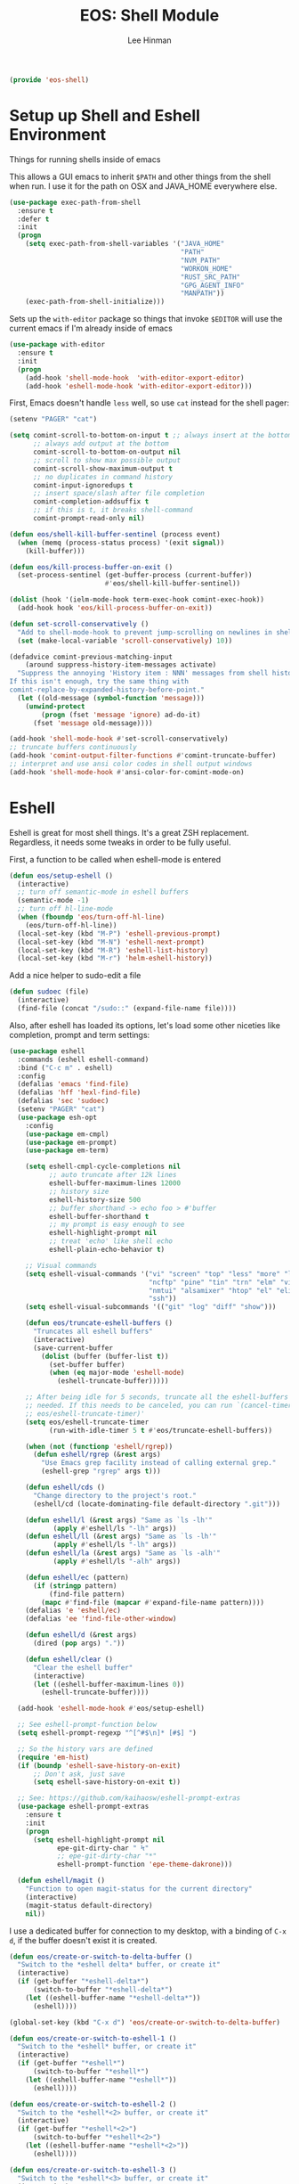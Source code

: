 #+TITLE: EOS: Shell Module
#+AUTHOR: Lee Hinman
#+EMAIL: lee@writequit.org
#+LANGUAGE: en
#+PROPERTY: header-args:emacs-lisp :tangle yes
#+PROPERTY: header-args:sh :eval no
#+HTML_HEAD: <link rel="stylesheet" href="https://dakrone.github.io/org2.css" type="text/css" />
#+EXPORT_EXCLUDE_TAGS: noexport
#+OPTIONS: H:4 num:nil toc:t \n:nil @:t ::t |:t ^:{} -:t f:t *:t
#+OPTIONS: skip:nil d:(HIDE) tags:not-in-toc
#+STARTUP: fold nodlcheck lognotestate content

#+BEGIN_SRC emacs-lisp
(provide 'eos-shell)
#+END_SRC

* Setup up Shell and Eshell Environment
:PROPERTIES:
:CUSTOM_ID: shell-setup
:END:
Things for running shells inside of emacs

This allows a GUI emacs to inherit =$PATH= and other things from the shell when
run. I use it for the path on OSX and JAVA_HOME everywhere else.

#+BEGIN_SRC emacs-lisp
(use-package exec-path-from-shell
  :ensure t
  :defer t
  :init
  (progn
    (setq exec-path-from-shell-variables '("JAVA_HOME"
                                           "PATH"
                                           "NVM_PATH"
                                           "WORKON_HOME"
                                           "RUST_SRC_PATH"
                                           "GPG_AGENT_INFO"
                                           "MANPATH"))
    (exec-path-from-shell-initialize)))
#+END_SRC

Sets up the =with-editor= package so things that invoke =$EDITOR= will use the
current emacs if I'm already inside of emacs

#+BEGIN_SRC emacs-lisp
(use-package with-editor
  :ensure t
  :init
  (progn
    (add-hook 'shell-mode-hook  'with-editor-export-editor)
    (add-hook 'eshell-mode-hook 'with-editor-export-editor)))
#+END_SRC


First, Emacs doesn't handle =less= well, so use =cat= instead for the shell
pager:

#+BEGIN_SRC emacs-lisp
(setenv "PAGER" "cat")
#+END_SRC

#+BEGIN_SRC emacs-lisp
(setq comint-scroll-to-bottom-on-input t ;; always insert at the bottom
      ;; always add output at the bottom
      comint-scroll-to-bottom-on-output nil
      ;; scroll to show max possible output
      comint-scroll-show-maximum-output t
      ;; no duplicates in command history
      comint-input-ignoredups t
      ;; insert space/slash after file completion
      comint-completion-addsuffix t
      ;; if this is t, it breaks shell-command
      comint-prompt-read-only nil)

(defun eos/shell-kill-buffer-sentinel (process event)
  (when (memq (process-status process) '(exit signal))
    (kill-buffer)))

(defun eos/kill-process-buffer-on-exit ()
  (set-process-sentinel (get-buffer-process (current-buffer))
                        #'eos/shell-kill-buffer-sentinel))

(dolist (hook '(ielm-mode-hook term-exec-hook comint-exec-hook))
  (add-hook hook 'eos/kill-process-buffer-on-exit))

(defun set-scroll-conservatively ()
  "Add to shell-mode-hook to prevent jump-scrolling on newlines in shell buffers."
  (set (make-local-variable 'scroll-conservatively) 10))

(defadvice comint-previous-matching-input
    (around suppress-history-item-messages activate)
  "Suppress the annoying 'History item : NNN' messages from shell history isearch.
If this isn't enough, try the same thing with
comint-replace-by-expanded-history-before-point."
  (let ((old-message (symbol-function 'message)))
    (unwind-protect
        (progn (fset 'message 'ignore) ad-do-it)
      (fset 'message old-message))))

(add-hook 'shell-mode-hook #'set-scroll-conservatively)
;; truncate buffers continuously
(add-hook 'comint-output-filter-functions #'comint-truncate-buffer)
;; interpret and use ansi color codes in shell output windows
(add-hook 'shell-mode-hook #'ansi-color-for-comint-mode-on)
#+END_SRC

* Eshell
:PROPERTIES:
:CUSTOM_ID: eshell
:END:
Eshell is great for most shell things. It's a great ZSH replacement. Regardless,
it needs some tweaks in order to be fully useful.

First, a function to be called when eshell-mode is entered

#+BEGIN_SRC emacs-lisp
(defun eos/setup-eshell ()
  (interactive)
  ;; turn off semantic-mode in eshell buffers
  (semantic-mode -1)
  ;; turn off hl-line-mode
  (when (fboundp 'eos/turn-off-hl-line)
    (eos/turn-off-hl-line))
  (local-set-key (kbd "M-P") 'eshell-previous-prompt)
  (local-set-key (kbd "M-N") 'eshell-next-prompt)
  (local-set-key (kbd "M-R") 'eshell-list-history)
  (local-set-key (kbd "M-r") 'helm-eshell-history))
#+END_SRC

Add a nice helper to sudo-edit a file

#+BEGIN_SRC emacs-lisp
(defun sudoec (file)
  (interactive)
  (find-file (concat "/sudo::" (expand-file-name file))))
#+END_SRC

Also, after eshell has loaded its options, let's load some other niceties like
completion, prompt and term settings:

#+BEGIN_SRC emacs-lisp
(use-package eshell
  :commands (eshell eshell-command)
  :bind ("C-c m" . eshell)
  :config
  (defalias 'emacs 'find-file)
  (defalias 'hff 'hexl-find-file)
  (defalias 'sec 'sudoec)
  (setenv "PAGER" "cat")
  (use-package esh-opt
    :config
    (use-package em-cmpl)
    (use-package em-prompt)
    (use-package em-term)

    (setq eshell-cmpl-cycle-completions nil
          ;; auto truncate after 12k lines
          eshell-buffer-maximum-lines 12000
          ;; history size
          eshell-history-size 500
          ;; buffer shorthand -> echo foo > #'buffer
          eshell-buffer-shorthand t
          ;; my prompt is easy enough to see
          eshell-highlight-prompt nil
          ;; treat 'echo' like shell echo
          eshell-plain-echo-behavior t)

    ;; Visual commands
    (setq eshell-visual-commands '("vi" "screen" "top" "less" "more" "lynx"
                                   "ncftp" "pine" "tin" "trn" "elm" "vim"
                                   "nmtui" "alsamixer" "htop" "el" "elinks"
                                   "ssh"))
    (setq eshell-visual-subcommands '(("git" "log" "diff" "show")))

    (defun eos/truncate-eshell-buffers ()
      "Truncates all eshell buffers"
      (interactive)
      (save-current-buffer
        (dolist (buffer (buffer-list t))
          (set-buffer buffer)
          (when (eq major-mode 'eshell-mode)
            (eshell-truncate-buffer)))))

    ;; After being idle for 5 seconds, truncate all the eshell-buffers if
    ;; needed. If this needs to be canceled, you can run `(cancel-timer
    ;; eos/eshell-truncate-timer)'
    (setq eos/eshell-truncate-timer
          (run-with-idle-timer 5 t #'eos/truncate-eshell-buffers))

    (when (not (functionp 'eshell/rgrep))
      (defun eshell/rgrep (&rest args)
        "Use Emacs grep facility instead of calling external grep."
        (eshell-grep "rgrep" args t)))

    (defun eshell/cds ()
      "Change directory to the project's root."
      (eshell/cd (locate-dominating-file default-directory ".git")))

    (defun eshell/l (&rest args) "Same as `ls -lh'"
           (apply #'eshell/ls "-lh" args))
    (defun eshell/ll (&rest args) "Same as `ls -lh'"
           (apply #'eshell/ls "-lh" args))
    (defun eshell/la (&rest args) "Same as `ls -alh'"
           (apply #'eshell/ls "-alh" args))

    (defun eshell/ec (pattern)
      (if (stringp pattern)
          (find-file pattern)
        (mapc #'find-file (mapcar #'expand-file-name pattern))))
    (defalias 'e 'eshell/ec)
    (defalias 'ee 'find-file-other-window)

    (defun eshell/d (&rest args)
      (dired (pop args) "."))

    (defun eshell/clear ()
      "Clear the eshell buffer"
      (interactive)
      (let ((eshell-buffer-maximum-lines 0))
        (eshell-truncate-buffer))))

  (add-hook 'eshell-mode-hook #'eos/setup-eshell)

  ;; See eshell-prompt-function below
  (setq eshell-prompt-regexp "^[^#$\n]* [#$] ")

  ;; So the history vars are defined
  (require 'em-hist)
  (if (boundp 'eshell-save-history-on-exit)
      ;; Don't ask, just save
      (setq eshell-save-history-on-exit t))

  ;; See: https://github.com/kaihaosw/eshell-prompt-extras
  (use-package eshell-prompt-extras
    :ensure t
    :init
    (progn
      (setq eshell-highlight-prompt nil
            epe-git-dirty-char " Ϟ"
            ;; epe-git-dirty-char "*"
            eshell-prompt-function 'epe-theme-dakrone)))

  (defun eshell/magit ()
    "Function to open magit-status for the current directory"
    (interactive)
    (magit-status default-directory)
    nil))
#+END_SRC

I use a dedicated buffer for connection to my desktop, with a binding of =C-x
d=, if the buffer doesn't exist it is created.

#+BEGIN_SRC emacs-lisp
(defun eos/create-or-switch-to-delta-buffer ()
  "Switch to the *eshell delta* buffer, or create it"
  (interactive)
  (if (get-buffer "*eshell-delta*")
      (switch-to-buffer "*eshell-delta*")
    (let ((eshell-buffer-name "*eshell-delta*"))
      (eshell))))

(global-set-key (kbd "C-x d") 'eos/create-or-switch-to-delta-buffer)

(defun eos/create-or-switch-to-eshell-1 ()
  "Switch to the *eshell* buffer, or create it"
  (interactive)
  (if (get-buffer "*eshell*")
      (switch-to-buffer "*eshell*")
    (let ((eshell-buffer-name "*eshell*"))
      (eshell))))

(defun eos/create-or-switch-to-eshell-2 ()
  "Switch to the *eshell*<2> buffer, or create it"
  (interactive)
  (if (get-buffer "*eshell*<2>")
      (switch-to-buffer "*eshell*<2>")
    (let ((eshell-buffer-name "*eshell*<2>"))
      (eshell))))

(defun eos/create-or-switch-to-eshell-3 ()
  "Switch to the *eshell*<3> buffer, or create it"
  (interactive)
  (if (get-buffer "*eshell*<3>")
      (switch-to-buffer "*eshell*<3>")
    (let ((eshell-buffer-name "*eshell*<3>"))
      (eshell))))

(defun eos/create-or-switch-to-eshell-4 ()
  "Switch to the *eshell*<4> buffer, or create it"
  (interactive)
  (if (get-buffer "*eshell*<4>")
      (switch-to-buffer "*eshell*<4>")
    (let ((eshell-buffer-name "*eshell*<4>"))
      (eshell))))

(global-set-key (kbd "H-1") 'eos/create-or-switch-to-eshell-1)
(global-set-key (kbd "H-2") 'eos/create-or-switch-to-eshell-2)
(global-set-key (kbd "H-3") 'eos/create-or-switch-to-eshell-3)
(global-set-key (kbd "H-4") 'eos/create-or-switch-to-eshell-4)
(global-set-key (kbd "s-1") 'eos/create-or-switch-to-eshell-1)
(global-set-key (kbd "s-2") 'eos/create-or-switch-to-eshell-2)
(global-set-key (kbd "s-3") 'eos/create-or-switch-to-eshell-3)
(global-set-key (kbd "s-4") 'eos/create-or-switch-to-eshell-4)
(global-set-key (kbd "M-1") 'eos/create-or-switch-to-eshell-1)
(global-set-key (kbd "M-2") 'eos/create-or-switch-to-eshell-2)
(global-set-key (kbd "M-3") 'eos/create-or-switch-to-eshell-3)
(global-set-key (kbd "M-4") 'eos/create-or-switch-to-eshell-4)
#+END_SRC

Also, add the buffer stack option to eshell

#+BEGIN_SRC emacs-lisp
(use-package esh-buf-stack
  :ensure t
  :commands eshell-push-command
  :config
  (setup-eshell-buf-stack)
  (define-key eshell-mode-map (kbd "M-q") 'eshell-push-command))
#+END_SRC

Indicate the exit status of the previous command using the eshell-fringe-status
package

#+BEGIN_SRC emacs-lisp
(use-package eshell-fringe-status
  :ensure t
  :init
  (add-hook 'eshell-mode-hook 'eshell-fringe-status-mode))
#+END_SRC

** Fixing newlines in eshell like zsh
:PROPERTIES:
:CUSTOM_ID: eshell-newlines
:END:
So ZSH has this great functionality where if the previous line didn't end in a
newline, it automatically added one before printing the prompt. Because ES
routinely doesn't print a newline, it'd be great if eshell did this
automatically:

#+BEGIN_SRC emacs-lisp
(use-package eshell
  :config
  (defun eos/maybe-add-newline ()
    "Add a newline, but only if not at the beginning of the line already."
    (interactive)
    (when (not (eq (current-column) 0))
      (insert-string "\n")))
  ;; (add-hook 'eshell-before-prompt-hook #'eos/maybe-add-newline)
  )
#+END_SRC

** Eshell aliases
:PROPERTIES:
:CUSTOM_ID: eshell-aliases
:END:
Like zsh, I use a lot of aliases in eshell, so I need to set those up here:

#+BEGIN_SRC emacs-lisp :tangle out/eshell-alias
alias aria2c aria2c -c -x5 -s10 -m0 $*
alias bdt gdate "+%Y%m%dT%H%M%S.%3N%z"
alias delete curl -s -XDELETE $*
alias dt gdate "+%Y-%m-%dT%H:%M:%S.%3N%zZ"
alias epoch date +%s
alias ga git annex $*
alias get curl -s -XGET $*
alias ivalice2org rsync -azP --delete ivalice-local:~/org/ ~/org
alias org2ivalice rsync -azP --delete ~/org/ ivalice-local:~/org
alias org2xanadu rsync -azP --delete ~/org/ xanadu:~/org
alias post curl -s -XPOST $*
alias put curl -s -XPUT $*
alias se tar zxvf $*
alias xanadu2org rsync -azP --delete xanadu:~/org/ ~/org
alias xp cd ~/es/x-plugins
alias es cd ~/es/elasticsearch
#+END_SRC

And we need something to install them

#+BEGIN_SRC sh :tangle sh/eos-shell.sh
mkdir -p ~/.emacs.d/eshell
ln -sfv $PWD/out/eshell-alias ~/.emacs.d/eshell/alias
#+END_SRC

** Open an eshell window here

#+BEGIN_SRC emacs-lisp
(defun eshell-here ()
  "Opens up a new shell in the directory associated with the
current buffer's file. The eshell is renamed to match that
directory to make multiple eshell windows easier."
  (interactive)
  (let* ((parent (if (buffer-file-name)
                     (file-name-directory (buffer-file-name))
                   default-directory))
         (height (/ (window-total-height) 3))
         (name   (car (last (split-string parent "/" t)))))
    (split-window-vertically (- height))
    (other-window 1)
    (eshell "new")
    (rename-buffer (concat "*eshell: " name "*"))

    (insert (concat "ls"))
    (eshell-send-input)))

(global-set-key (kbd "C-!") #'eshell-here)
#+END_SRC

And some nice glue for quickly closing eshell windows

#+BEGIN_SRC emacs-lisp
(defun eshell/x ()
  "Closes the EShell session and gets rid of the EShell window."
  (kill-buffer)
  (delete-window))
#+END_SRC

** Open an eshell window there

Like opening one here, but for remote hosts

#+BEGIN_SRC emacs-lisp
(defun eshell-there (host)
  (interactive "sHost: ")
  (let ((default-directory (format "/%s:" host)))
    (eshell host)))
#+END_SRC

* Nested Tmux for SSH sessions
:PROPERTIES:
:CUSTOM_ID: nested-tmux
:END:

I couldn't live without [[https://tmux.github.io/][tmux]], so much of my work is done on remote machines
where I need to be able to disconnect running work and re-attach later.

To go even more insane, I have an interesting setup with I nest tmux inside of
itself to act like terminal tabs, because, well, it's better than terminal tabs.
In order to do this, I do some fancy work with multiple configuration files, so
it works out like this:

On Linux, the =tmux= command reads =~/.tmux.conf=. On OSX, the =tmux= command is
aliased to read =~/.tmux.osx.conf=, which, after setting a couple of
OSX-specific settings, sources =~/.tmux.conf=.

When I am running a

So, starting with the most specific

** .tmux.osx.conf
:PROPERTIES:
:CUSTOM_ID: tmux-osx
:END:

#+BEGIN_SRC conf :tangle out/tmux.osx.conf
# OSX tmux config that uses the wrapper from
# https://github.com/ChrisJohnsen/tmux-MacOSX-pasteboard

set-option -g default-command "reattach-to-user-namespace -l zsh"

source-file ~/.tmux.conf

bind-key > run-shell "tmux saveb -| pbcopy"
#+END_SRC

And make sure it's installed

#+BEGIN_SRC sh :tangle sh/link-osx-tmux.sh
ln -sfv $PWD/out/tmux.osx.conf ~/.tmux.osx.conf
#+END_SRC

** .tmux.conf
:PROPERTIES:
:CUSTOM_ID: tmux-conf
:END:
I set the =bind-key= to =C-z= (control-z) here and not in =~/.tmux.shared.conf=
because I use a different bind-key for the master tmux, so I only want it in
certain cases.

#+BEGIN_SRC conf :tangle out/tmux.conf
source-file ~/.tmux.shared.conf

# Set the prefix to ^z
#unbind-key C-b
set-option -g prefix C-z
bind-key C-z send-prefix

# keybindings to make resizing easier
bind -r C-h resize-pane -L
bind -r C-j resize-pane -D
bind -r C-k resize-pane -U
bind -r C-l resize-pane -R

# make it so that I can hold down prefix key for these
bind-key C-d detach
bind-key C-n next-window
bind-key C-p previous-window

# number windows from 0
set -g base-index 0
#+END_SRC

** .tmux.master.conf
:PROPERTIES:
:CUSTOM_ID: tmux-master
:END:
The master-specific configuration. This config only gets run if tmux is invoked
using the =tmaster= alias.

The =bind-key= in this case gets changed to =M-C-z= (control-alt-z) instead of
my regular =C-z= bind-key, which allows nesting to work.

#+BEGIN_SRC conf :tangle out/tmux.master.conf
# master client conf

source-file ~/.tmux.shared.conf

# change bind key to M-C-z
set-option -g prefix M-C-z

# prefix again goes to last window
bind-key M-C-z last-window

# reload
bind r source-file ~/.tmux.master

# keybindings to make resizing easier
bind -r M-C-h resize-pane -L
bind -r M-C-j resize-pane -D
bind -r M-C-k resize-pane -U
bind -r M-C-l resize-pane -R

# make it so that I can hold down prefix key for these
bind-key M-C-d detach
bind-key M-C-n next-window
bind-key M-C-p previous-window

# window navigation
#bind-key -n M-C-h prev
#bind-key -n M-C-l next
bind-key -n M-C-n select-pane -t :.-
bind-key -n M-C-p select-pane -t :.+

# number windows from 1
set -g base-index 1

# Alt-# window nav
bind-key -n M-1 select-window -t 1
bind-key -n M-2 select-window -t 2
bind-key -n M-3 select-window -t 3
bind-key -n M-4 select-window -t 4
bind-key -n M-5 select-window -t 5
bind-key -n M-6 select-window -t 6
bind-key -n M-7 select-window -t 7
bind-key -n M-8 select-window -t 8

bind-key -n s-1 select-window -t 1
bind-key -n s-2 select-window -t 2
bind-key -n s-3 select-window -t 3
bind-key -n s-4 select-window -t 4
bind-key -n s-5 select-window -t 5
bind-key -n s-6 select-window -t 6
bind-key -n s-7 select-window -t 7
bind-key -n s-8 select-window -t 8

## Custom status bar, via https://github.com/myusuf3/dotfiles
## Powerline symbols: ⮂ ⮃ ⮀ ⮁ ⭤
## If you do not have a patched font (see: https://github.com/Lokaltog/vim-powerline/tree/develop/fontpatcher)
## comment out the lines below to get a "regular" statusbar without special symbols
set-option -g status-bg colour234
set-option -g message-fg colour16
set-option -g message-bg colour221
set-option -g status-left-length 40
set-option -g status-right-length 40
set-option -g status-interval 5
set-option -g pane-border-fg colour245
set-option -g pane-active-border-fg colour39
set-option -g status-justify left

set-option -g status-left '#[fg=colour16,bg=colour254,bold] #S #[fg=colour254,bg=colour238,nobold]#[fg=colour15,bg=colour238,bold] #(up) #[fg=colour238,bg=colour234,nobold]'

set-option -g status-right '#[fg=colour245]%R %d %b #[fg=colour254,bg=colour234,nobold]#[fg=colour16,bg=colour254,bold] #h '

set-option -g window-status-format "#[fg=white,bg=colour234] #I #W "
set-option -g window-status-current-format "#[fg=colour234,bg=colour39]#[fg=colour16,bg=colour39,noreverse,bold] #I #W #[fg=colour39,bg=colour234,nobold]"

set-option -g default-terminal "screen-256color"
#+END_SRC

** .tmux.shared.conf
:PROPERTIES:
:CUSTOM_ID: tmux-shared
:END:
Finally, all the tmux configuration that gets shared between all tmux instances,
regardless or where or how they're invoked.

TODO: document all of this.

#+BEGIN_SRC conf :tangle out/tmux.shared.conf
# Emacs mode keys
setw -g mode-keys emacs

# reload
bind r source-file ~/.tmux.conf \; display-message "Config reloaded..."
bind R source-file ~/.tmux.conf \; display-message "Config reloaded..."

# make it easy to grab a pane and put it into the current window
bind-key @ command-prompt -p "create pane from:"  "join-pane -s ':%%'"

# and to break the current pane into a new window thing
bind-key B break-pane

# easily toggle synchronization (mnemonic: e is for echo)
bind e setw synchronize-panes on
bind E setw synchronize-panes off

# " windowlist -b
unbind-key '"'
bind-key '"' choose-window

# don't wait after escape
set -s escape-time 0

# UTF-8 everywhere
set-option -g status-utf8 on

# monitor activity
setw -g monitor-activity on
set -g visual-activity off
bind m setw monitor-activity off
bind M setw monitor-activity on

############

# screen ^C c
unbind-key ^C
bind-key ^C new-window
unbind-key C-M-c
bind-key C-M-c new-window
unbind-key c
bind-key c new-window

# detach ^D d
unbind-key ^D
bind-key ^D detach

# displays *
unbind-key *
bind-key * list-clients

# next ^@ ^N sp n
unbind-key ^@
bind-key ^@ next-window
unbind-key ^N
bind-key ^N next-window
unbind-key " "
bind-key " " next-window
unbind-key n
bind-key n next-window

# title A
unbind-key A
bind-key A command-prompt "rename-window %%"

# prev ^H ^P p ^?
unbind-key ^H
bind-key ^H previous-window
unbind-key ^P
bind-key ^P previous-window
unbind-key p
bind-key p previous-window
# unbind-key BSpace
# bind-key BSpace previous-window

# windows ^W w
unbind-key ^W
bind-key ^W list-windows
unbind-key w
bind-key w list-windows

# redisplay ^L l
unbind-key ^L
bind-key ^L refresh-client
unbind-key l
bind-key l refresh-client

# " windowlist -b
unbind-key '"'
bind-key '"' choose-window

# Copy mode
bind-key ^[ copy-mode
bind-key Escape copy-mode

# Paste mode
bind-key ] choose-buffer
bind-key ^] choose-buffer
# bind-key ] paste-buffer
# bind-key ^] paste-buffer
set-window-option -g mode-keys emacs
# Make mouse useful in copy mode
#set-window-option -g mode-mouse on

# drew paste
bind-key P run-shell 'tmux saveb -| curl -s -XPOST -H "Content-type: text/plain" --data-binary @- http://p.draines.com/'
# x clipboard
bind-key > run-shell "tmux saveb -| xclip -selection clipboard -i"

# More straight forward key bindings for splitting
#unbind-key %
bind-key | split-window -h
bind-key h split-window -h
#unbind-key '"'
bind-key - split-window -v
bind-key v split-window -v

# History
set-option -g history-limit 15000

# Notifying if other windows has activities
set-window-option -g monitor-activity off
set-option -g visual-activity off

# Highlighting the active window in status bar
#set-window-option -g window-status-current-bg cyan
set-window-option -g window-status-current-fg cyan

# Clock
set-window-option -g clock-mode-colour green
set-window-option -g clock-mode-style 24

# don't clobber ssh agent
set-option -g update-environment "DISPLAY WINDOWID GPG_AGENT_INFO"

# term
set-option -g default-terminal "screen-256color"

## Custom status bar, via https://github.com/myusuf3/dotfiles
## Powerline symbols: ⮂ ⮃ ⮀ ⮁ ⭤
## If you do not have a patched font (see: https://github.com/Lokaltog/vim-powerline/tree/develop/fontpatcher)
## comment out the lines below to get a "regular" statusbar without special symbols
set-option -g status-bg colour234
set-option -g message-fg colour16
set-option -g message-bg colour221
set-option -g status-left-length 40
set-option -g status-right-length 40
set-option -g status-interval 5
set-option -g pane-border-fg colour245
set-option -g pane-active-border-fg colour39
set-option -g status-justify left

set-option -g status-left '#[fg=colour16,bg=colour254,bold] #S #[fg=colour254,bg=colour238,nobold]#[fg=colour15,bg=colour238,bold] #(up) #[fg=colour238,bg=colour234,nobold]'

set-option -g status-right '#[fg=colour245]%R %d %b #[fg=colour254,bg=colour234,nobold]#[fg=colour16,bg=colour254,bold] #h '

set-option -g window-status-format "#[fg=white,bg=colour234] #I #W "
set-option -g window-status-current-format "#[fg=colour234,bg=colour39]#[fg=colour16,bg=colour39,noreverse,bold] #I #W #[fg=colour39,bg=colour234,nobold]"

set-option -g default-terminal "screen-256color"

#+END_SRC

** Installing generated TMUX configurations
:PROPERTIES:
:CUSTOM_ID: tmux-install
:END:

And make sure the generated tmux files are installed

#+BEGIN_SRC sh :tangle sh/link-tmux.sh
ln -sfv $PWD/out/tmux.osx.conf ~/.tmux.osx.conf
ln -sfv $PWD/out/tmux.master.conf ~/.tmux.master.conf
ln -sfv $PWD/out/tmux.shared.conf ~/.tmux.shared.conf
ln -sfv $PWD/out/tmux.conf ~/.tmux.conf
#+END_SRC
